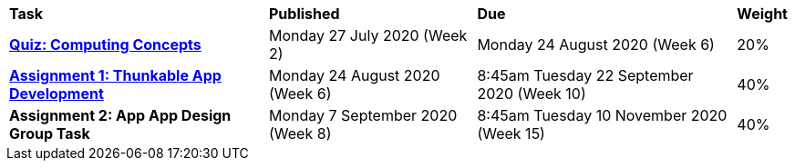[cols="5,4,5,1"]
|===

^|*Task*
^|*Published*
^|*Due*
^|*Weight*

{set:cellbgcolor:white}
.^|*link:s2assessment/Year%207%20Digital%20Technologies%20Term%203%20Week%206%20Assessment%20Task%20Notification.pdf[Quiz: Computing Concepts^]*
.^|Monday 27 July 2020 (Week 2)
.^|Monday 24 August 2020 (Week 6)
^.^|20%

.^|*link:s2assessment/Year%207%20Digital%20Technologies%20Term%203%20Week%2010%20Assessment%20Task%20Notification.pdf[Assignment 1: Thunkable App Development^]*
.^|Monday 24 August 2020 (Week 6)
.^|8:45am Tuesday 22 September 2020 (Week 10)
^.^|40%

.^|*Assignment 2: App App Design Group Task*
.^|Monday 7 September 2020 (Week 8)
.^|8:45am Tuesday 10 November 2020 (Week 15)
^.^|40%

|===
